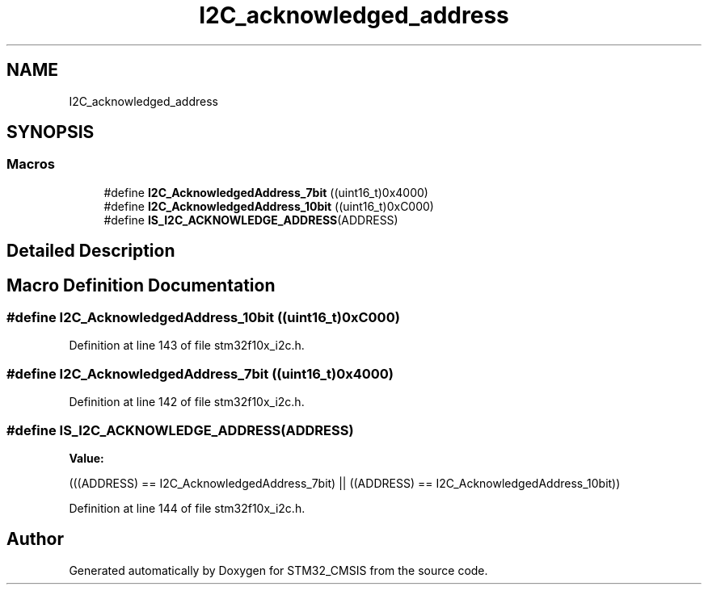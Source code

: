 .TH "I2C_acknowledged_address" 3 "Sun Apr 16 2017" "STM32_CMSIS" \" -*- nroff -*-
.ad l
.nh
.SH NAME
I2C_acknowledged_address
.SH SYNOPSIS
.br
.PP
.SS "Macros"

.in +1c
.ti -1c
.RI "#define \fBI2C_AcknowledgedAddress_7bit\fP   ((uint16_t)0x4000)"
.br
.ti -1c
.RI "#define \fBI2C_AcknowledgedAddress_10bit\fP   ((uint16_t)0xC000)"
.br
.ti -1c
.RI "#define \fBIS_I2C_ACKNOWLEDGE_ADDRESS\fP(ADDRESS)"
.br
.in -1c
.SH "Detailed Description"
.PP 

.SH "Macro Definition Documentation"
.PP 
.SS "#define I2C_AcknowledgedAddress_10bit   ((uint16_t)0xC000)"

.PP
Definition at line 143 of file stm32f10x_i2c\&.h\&.
.SS "#define I2C_AcknowledgedAddress_7bit   ((uint16_t)0x4000)"

.PP
Definition at line 142 of file stm32f10x_i2c\&.h\&.
.SS "#define IS_I2C_ACKNOWLEDGE_ADDRESS(ADDRESS)"
\fBValue:\fP
.PP
.nf
(((ADDRESS) == I2C_AcknowledgedAddress_7bit) || \
                                             ((ADDRESS) == I2C_AcknowledgedAddress_10bit))
.fi
.PP
Definition at line 144 of file stm32f10x_i2c\&.h\&.
.SH "Author"
.PP 
Generated automatically by Doxygen for STM32_CMSIS from the source code\&.
